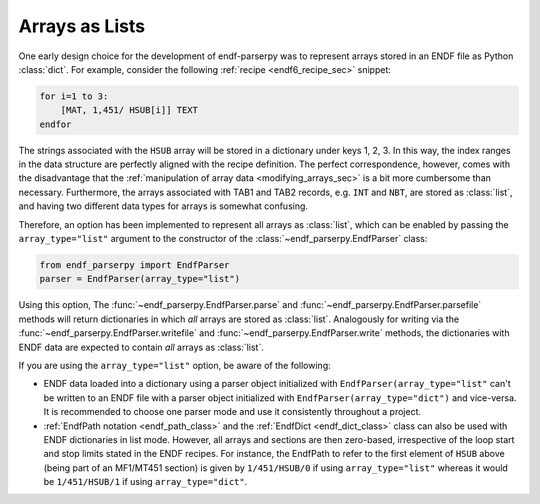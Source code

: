 .. _arrays_as_list_sec:


Arrays as Lists
===============

One early design choice for the development of
endf-parserpy was to represent arrays
stored in an ENDF file as Python :class:`dict`.
For example, consider the following
:ref:`recipe <endf6_recipe_sec>`
snippet:

.. code:: text

    for i=1 to 3:
        [MAT, 1,451/ HSUB[i]] TEXT
    endfor

The strings associated with the ``HSUB`` array
will be stored in a dictionary under keys 1, 2, 3.
In this way, the index ranges in the data structure
are perfectly aligned with the recipe definition.
The perfect correspondence, however, comes with the
disadvantage that the :ref:`manipulation of array data <modifying_arrays_sec>`
is a bit more cumbersome than necessary. Furthermore,
the arrays associated with TAB1 and TAB2 records,
e.g. ``INT`` and ``NBT``, are stored as :class:`list`,
and having two different data types for arrays is
somewhat confusing.

Therefore, an option has been implemented to
represent all arrays as :class:`list`, which can
be enabled by passing the ``array_type="list"`` argument
to the constructor of the :class:`~endf_parserpy.EndfParser`
class:

.. code:: python

   from endf_parserpy import EndfParser
   parser = EndfParser(array_type="list")

Using this option, The :func:`~endf_parserpy.EndfParser.parse` and
:func:`~endf_parserpy.EndfParser.parsefile` methods will
return dictionaries in which  *all* arrays are stored as :class:`list`.
Analogously for writing via the :func:`~endf_parserpy.EndfParser.writefile` and
:func:`~endf_parserpy.EndfParser.write`
methods, the dictionaries with ENDF data are expected to
contain *all* arrays as :class:`list`.

If you are using the ``array_type="list"`` option, be aware of the following:

- ENDF data loaded into a dictionary
  using a parser object initialized with ``EndfParser(array_type="list"``
  can't be written to an ENDF file with a parser object initialized with
  ``EndfParser(array_type="dict")`` and vice-versa. It is recommended to
  choose one parser mode and use it consistently throughout a project.
- :ref:`EndfPath notation <endf_path_class>` and the
  :ref:`EndfDict <endf_dict_class>` class can also be used with
  ENDF dictionaries in list mode. However, all arrays and sections are
  then zero-based, irrespective of the loop start and stop limits
  stated in the ENDF recipes. For instance, the EndfPath to refer to
  the first element of ``HSUB`` above (being part of an MF1/MT451 section)
  is given by ``1/451/HSUB/0`` if using ``array_type="list"`` whereas it
  would be ``1/451/HSUB/1`` if using ``array_type="dict"``.
